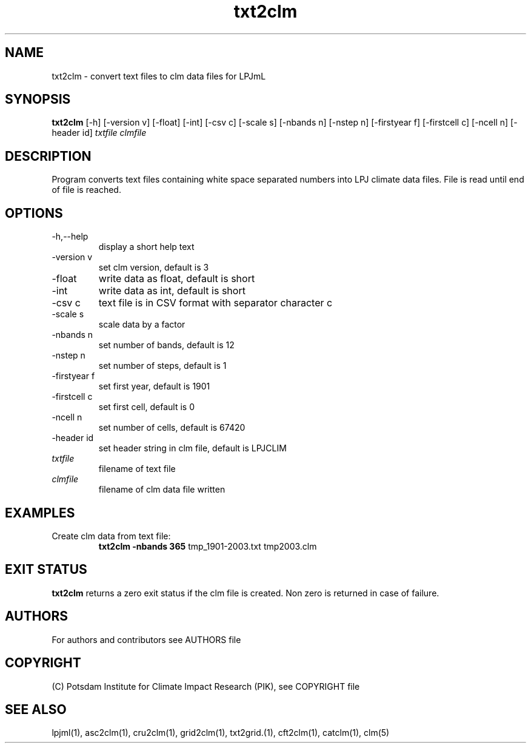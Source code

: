 .TH txt2clm 1  "USER COMMANDS"
.SH NAME
txt2clm \- convert text files to clm data files for LPJmL
.SH SYNOPSIS
.B txt2clm
[\-h] [\-version v] [\-float] [\-int] [\-csv c] [\-scale s] [\-nbands n] [-nstep n] [\-firstyear f] [\-firstcell c] [\-ncell n]  [\-header id]
.I txtfile clmfile 
.SH DESCRIPTION
Program converts text files containing white space separated numbers into LPJ climate data files. File is read until end of file is reached.
.SH OPTIONS
.TP
\-h,\--help
display a short help text
.TP
\-version v
set clm version, default is 3
.TP
\-float 
write data as float, default is short
.TP
\-int 
write data as int, default is short
.TP
\-csv c
text file is in CSV format with separator character c
.TP
\-scale s
scale data by a factor
.TP
\-nbands n
set number of bands, default is 12
.TP
\-nstep n
set number of steps, default is 1
.TP
\-firstyear f
set first year, default is 1901
.TP
\-firstcell c
set first cell, default is 0
.TP
\-ncell n
set number of cells, default is 67420
.TP
\-header id 
set header string in clm file, default is LPJCLIM
.TP
.I txtfile    
filename of text file
.TP
.I clmfile     
filename of clm data file written
.SH EXAMPLES
.TP
Create clm data from text file:
.B txt2clm -nbands 365
tmp_1901-2003.txt tmp2003.clm
.PP
.SH EXIT STATUS
.B txt2clm
returns a zero exit status if the clm file is created.
Non zero is returned in case of failure.

.SH AUTHORS

For authors and contributors see AUTHORS file

.SH COPYRIGHT

(C) Potsdam Institute for Climate Impact Research (PIK), see COPYRIGHT file

.SH SEE ALSO
lpjml(1), asc2clm(1), cru2clm(1), grid2clm(1), txt2grid.(1), cft2clm(1), catclm(1), clm(5)
